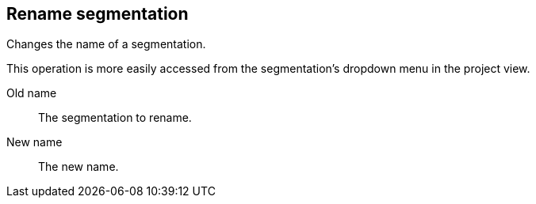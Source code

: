 ## Rename segmentation

Changes the name of a segmentation.

This operation is more easily accessed from the segmentation's dropdown menu in the project view.

====
[[from]] Old name::
The segmentation to rename.

[[to]] New name::
The new name.
====
